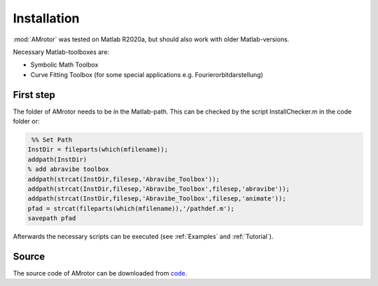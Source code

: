 ============
Installation
============
:mod:`AMrotor` was tested on Matlab R2020a, but should also work with older Matlab-versions.

Necessary Matlab-toolboxes are:

* Symbolic Math Toolbox

* Curve Fitting Toolbox (for some special applications e.g. Fourierorbitdarstellung)


**********
First step
**********	

The folder of AMrotor needs to be in the Matlab-path. 
This can be checked by the script InstallChecker.m in the code folder or:

.. code-block:: matlab 
  
    %% Set Path
   InstDir = fileparts(which(mfilename));
   addpath(InstDir)
   % add abravibe toolbox
   addpath(strcat(InstDir,filesep,'Abravibe_Toolbox'));
   addpath(strcat(InstDir,filesep,'Abravibe_Toolbox',filesep,'abravibe'));
   addpath(strcat(InstDir,filesep,'Abravibe_Toolbox',filesep,'animate'));
   pfad = strcat(fileparts(which(mfilename)),'/pathdef.m');
   savepath pfad

Afterwards the necessary scripts can be executed (see :ref:`Examples` and :ref:`Tutorial`). 

******
Source
******
The source code of AMrotor can be downloaded from `code`_.

.. _code: https://github.com/AppliedMechanics/AMrotor


